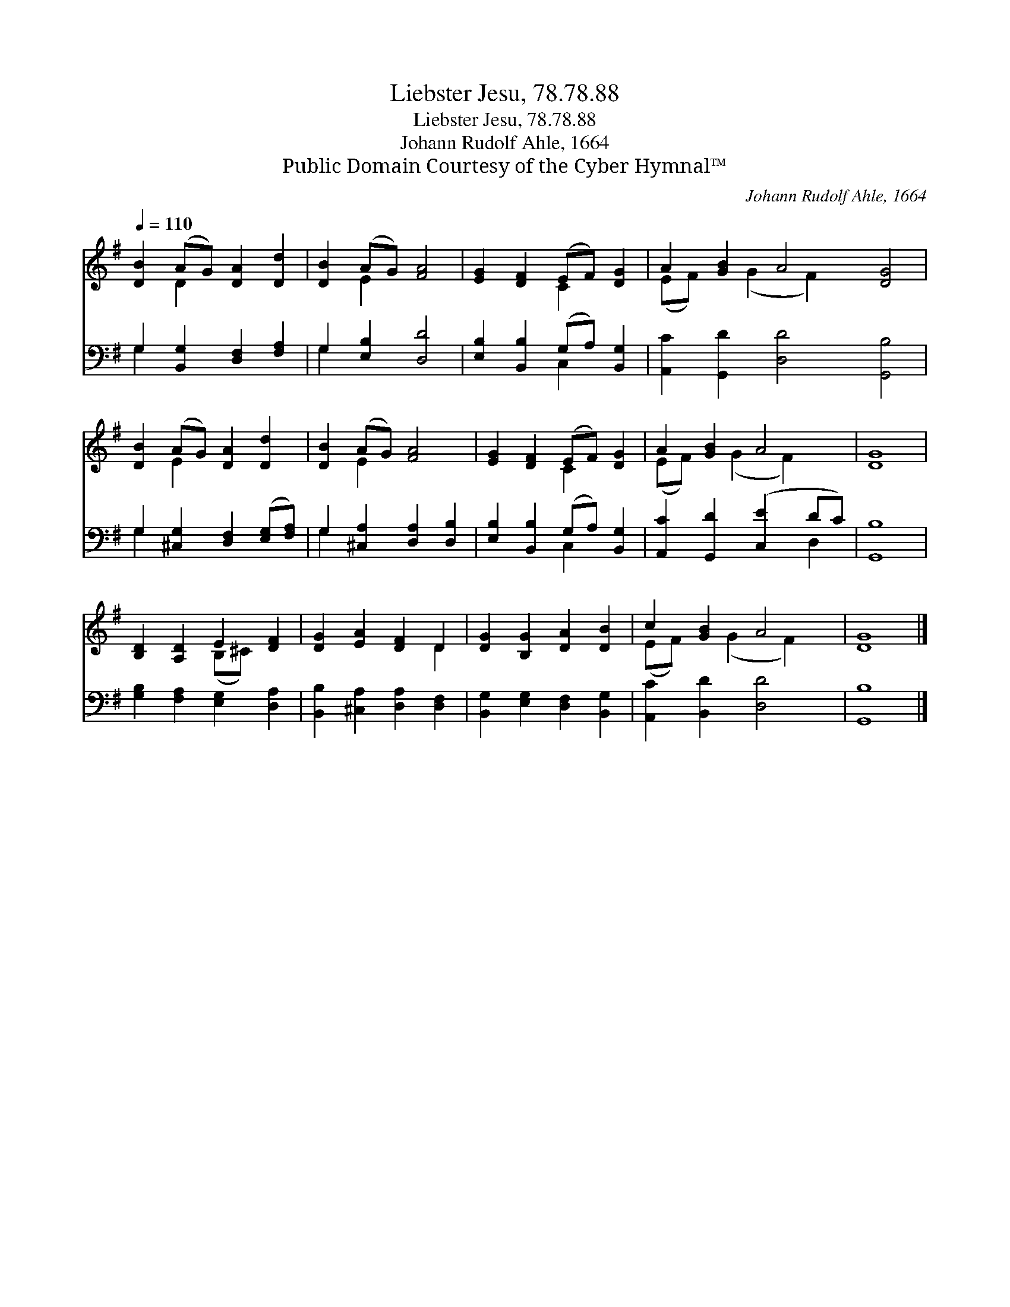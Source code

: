 X:1
T:Liebster Jesu, 78.78.88
T:Liebster Jesu, 78.78.88
T:Johann Rudolf Ahle, 1664
T:Public Domain Courtesy of the Cyber Hymnal™
C:Johann Rudolf Ahle, 1664
Z:Public Domain
Z:Courtesy of the Cyber Hymnal™
%%score ( 1 2 ) ( 3 4 )
L:1/8
Q:1/4=110
M:none
K:G
V:1 treble 
V:2 treble 
V:3 bass 
V:4 bass 
V:1
 [DB]2 (AG) [DA]2 [Dd]2 | [DB]2 (AG) [FA]4 | [EG]2 [DF]2 (EF) [DG]2 | A2 [GB]2 A4 [DG]4 | %4
 [DB]2 (AG) [DA]2 [Dd]2 | [DB]2 (AG) [FA]4 | [EG]2 [DF]2 (EF) [DG]2 | A2 [GB]2 A4 | [DG]8 | %9
 [B,D]2 [A,D]2 E2 [DF]2 | [DG]2 [EA]2 [DF]2 D2 | [DG]2 [B,G]2 [DA]2 [DB]2 | c2 [GB]2 A4 | [DG]8 |] %14
V:2
 x2 D2 x4 | x2 E2 x4 | x4 C2 x2 | (EF) x (G2 F2) x5 | x2 E2 x4 | x2 E2 x4 | x4 C2 x2 | %7
 (EF) x (G2 F2) x | x8 | x4 (B,^C) x2 | x6 D2 | x8 | (EF) x (G2 F2) x | x8 |] %14
V:3
 G,2 [B,,G,]2 [D,F,]2 [F,A,]2 | G,2 [E,B,]2 [D,D]4 | [E,B,]2 [B,,B,]2 (G,A,) [B,,G,]2 | %3
 [A,,C]2 [G,,D]2 [D,D]4 [G,,B,]4 | G,2 [^C,G,]2 [D,F,]2 ([E,G,][F,A,]) | %5
 G,2 [^C,A,]2 [D,A,]2 [D,B,]2 | [E,B,]2 [B,,B,]2 (G,A,) [B,,G,]2 | [A,,C]2 [G,,D]2 ([C,E]2 DC) | %8
 [G,,B,]8 | [G,B,]2 [F,A,]2 [E,G,]2 [D,A,]2 | [B,,B,]2 [^C,A,]2 [D,A,]2 [D,F,]2 | %11
 [B,,G,]2 [E,G,]2 [D,F,]2 [B,,G,]2 | [A,,C]2 [B,,D]2 [D,D]4 | [G,,B,]8 |] %14
V:4
 G,2 x6 | G,2 x6 | x4 C,2 x2 | x12 | G,2 x6 | G,2 x6 | x4 C,2 x2 | x6 D,2 | x8 | x8 | x8 | x8 | %12
 x8 | x8 |] %14

